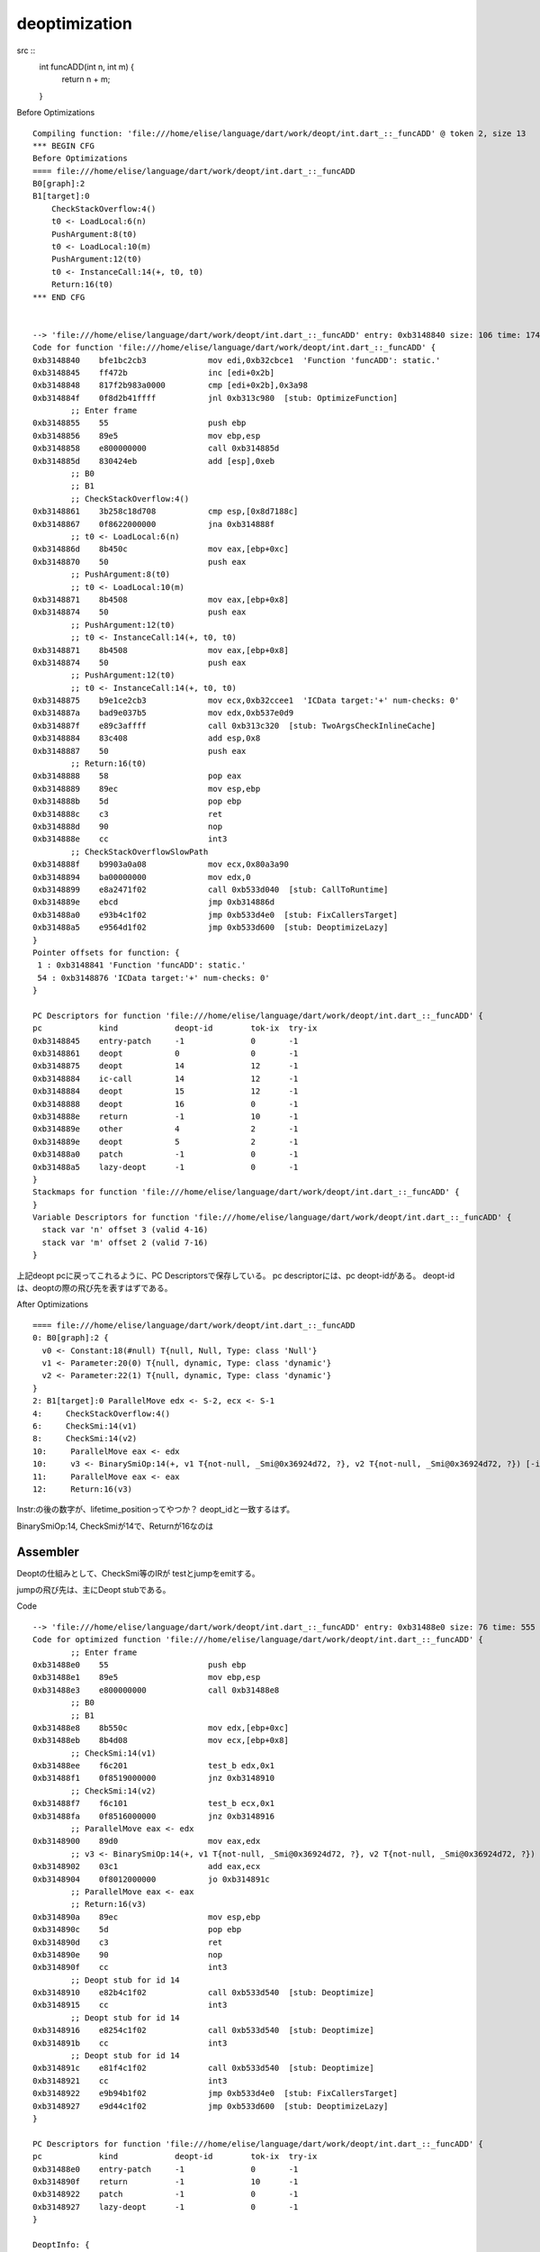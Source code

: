 deoptimization
###############################################################################

src ::
  int funcADD(int n, int m) {
    return n + m;
  }


Before Optimizations ::

  Compiling function: 'file:///home/elise/language/dart/work/deopt/int.dart_::_funcADD' @ token 2, size 13
  *** BEGIN CFG
  Before Optimizations
  ==== file:///home/elise/language/dart/work/deopt/int.dart_::_funcADD
  B0[graph]:2
  B1[target]:0
      CheckStackOverflow:4()
      t0 <- LoadLocal:6(n)
      PushArgument:8(t0)
      t0 <- LoadLocal:10(m)
      PushArgument:12(t0)
      t0 <- InstanceCall:14(+, t0, t0)
      Return:16(t0)
  *** END CFG


  --> 'file:///home/elise/language/dart/work/deopt/int.dart_::_funcADD' entry: 0xb3148840 size: 106 time: 174 us
  Code for function 'file:///home/elise/language/dart/work/deopt/int.dart_::_funcADD' {
  0xb3148840    bfe1bc2cb3             mov edi,0xb32cbce1  'Function 'funcADD': static.'
  0xb3148845    ff472b                 inc [edi+0x2b]
  0xb3148848    817f2b983a0000         cmp [edi+0x2b],0x3a98
  0xb314884f    0f8d2b41ffff           jnl 0xb313c980  [stub: OptimizeFunction]
          ;; Enter frame
  0xb3148855    55                     push ebp
  0xb3148856    89e5                   mov ebp,esp
  0xb3148858    e800000000             call 0xb314885d
  0xb314885d    830424eb               add [esp],0xeb
          ;; B0
          ;; B1
          ;; CheckStackOverflow:4()
  0xb3148861    3b258c18d708           cmp esp,[0x8d7188c]
  0xb3148867    0f8622000000           jna 0xb314888f
          ;; t0 <- LoadLocal:6(n)
  0xb314886d    8b450c                 mov eax,[ebp+0xc]
  0xb3148870    50                     push eax
          ;; PushArgument:8(t0)
          ;; t0 <- LoadLocal:10(m)
  0xb3148871    8b4508                 mov eax,[ebp+0x8]
  0xb3148874    50                     push eax
          ;; PushArgument:12(t0)
          ;; t0 <- InstanceCall:14(+, t0, t0)
  0xb3148871    8b4508                 mov eax,[ebp+0x8]
  0xb3148874    50                     push eax
          ;; PushArgument:12(t0)
          ;; t0 <- InstanceCall:14(+, t0, t0)
  0xb3148875    b9e1ce2cb3             mov ecx,0xb32ccee1  'ICData target:'+' num-checks: 0'
  0xb314887a    bad9e037b5             mov edx,0xb537e0d9
  0xb314887f    e89c3affff             call 0xb313c320  [stub: TwoArgsCheckInlineCache]
  0xb3148884    83c408                 add esp,0x8
  0xb3148887    50                     push eax
          ;; Return:16(t0)
  0xb3148888    58                     pop eax
  0xb3148889    89ec                   mov esp,ebp
  0xb314888b    5d                     pop ebp
  0xb314888c    c3                     ret
  0xb314888d    90                     nop
  0xb314888e    cc                     int3
          ;; CheckStackOverflowSlowPath
  0xb314888f    b9903a0a08             mov ecx,0x80a3a90
  0xb3148894    ba00000000             mov edx,0
  0xb3148899    e8a2471f02             call 0xb533d040  [stub: CallToRuntime]
  0xb314889e    ebcd                   jmp 0xb314886d
  0xb31488a0    e93b4c1f02             jmp 0xb533d4e0  [stub: FixCallersTarget]
  0xb31488a5    e9564d1f02             jmp 0xb533d600  [stub: DeoptimizeLazy]
  }
  Pointer offsets for function: {
   1 : 0xb3148841 'Function 'funcADD': static.'
   54 : 0xb3148876 'ICData target:'+' num-checks: 0'
  }

  PC Descriptors for function 'file:///home/elise/language/dart/work/deopt/int.dart_::_funcADD' {
  pc        	kind    	deopt-id	tok-ix	try-ix
  0xb3148845	entry-patch  	-1		0	-1
  0xb3148861	deopt        	0		0	-1
  0xb3148875	deopt        	14		12	-1
  0xb3148884	ic-call      	14		12	-1
  0xb3148884	deopt        	15		12	-1
  0xb3148888	deopt        	16		0	-1
  0xb314888e	return       	-1		10	-1
  0xb314889e	other        	4		2	-1
  0xb314889e	deopt        	5		2	-1
  0xb31488a0	patch        	-1		0	-1
  0xb31488a5	lazy-deopt   	-1		0	-1
  }
  Stackmaps for function 'file:///home/elise/language/dart/work/deopt/int.dart_::_funcADD' {
  }
  Variable Descriptors for function 'file:///home/elise/language/dart/work/deopt/int.dart_::_funcADD' {
    stack var 'n' offset 3 (valid 4-16)
    stack var 'm' offset 2 (valid 7-16)
  }

上記deopt pcに戻ってこれるように、PC Descriptorsで保存している。
pc descriptorには、pc deopt-idがある。 deopt-idは、deoptの際の飛び先を表すはずである。


After Optimizations ::

  ==== file:///home/elise/language/dart/work/deopt/int.dart_::_funcADD
  0: B0[graph]:2 {
    v0 <- Constant:18(#null) T{null, Null, Type: class 'Null'}
    v1 <- Parameter:20(0) T{null, dynamic, Type: class 'dynamic'}
    v2 <- Parameter:22(1) T{null, dynamic, Type: class 'dynamic'}
  }
  2: B1[target]:0 ParallelMove edx <- S-2, ecx <- S-1
  4:     CheckStackOverflow:4()
  6:     CheckSmi:14(v1)
  8:     CheckSmi:14(v2)
  10:     ParallelMove eax <- edx
  10:     v3 <- BinarySmiOp:14(+, v1 T{not-null, _Smi@0x36924d72, ?}, v2 T{not-null, _Smi@0x36924d72, ?}) [-inf, +inf] T{not-null, _Smi@0x36924d72, ?} +o -t
  11:     ParallelMove eax <- eax
  12:     Return:16(v3)

Instr:の後の数字が、lifetime_positionってやつか？
deopt_idと一致するはず。

BinarySmiOp:14, CheckSmiが14で、Returnが16なのは


Assembler
===============================================================================

Deoptの仕組みとして、CheckSmi等のIRが
testとjumpをemitする。

jumpの飛び先は、主にDeopt stubである。

Code ::

  --> 'file:///home/elise/language/dart/work/deopt/int.dart_::_funcADD' entry: 0xb31488e0 size: 76 time: 555 us
  Code for optimized function 'file:///home/elise/language/dart/work/deopt/int.dart_::_funcADD' {
          ;; Enter frame
  0xb31488e0    55                     push ebp
  0xb31488e1    89e5                   mov ebp,esp
  0xb31488e3    e800000000             call 0xb31488e8
          ;; B0
          ;; B1
  0xb31488e8    8b550c                 mov edx,[ebp+0xc]
  0xb31488eb    8b4d08                 mov ecx,[ebp+0x8]
          ;; CheckSmi:14(v1)
  0xb31488ee    f6c201                 test_b edx,0x1
  0xb31488f1    0f8519000000           jnz 0xb3148910
          ;; CheckSmi:14(v2)
  0xb31488f7    f6c101                 test_b ecx,0x1
  0xb31488fa    0f8516000000           jnz 0xb3148916
          ;; ParallelMove eax <- edx
  0xb3148900    89d0                   mov eax,edx
          ;; v3 <- BinarySmiOp:14(+, v1 T{not-null, _Smi@0x36924d72, ?}, v2 T{not-null, _Smi@0x36924d72, ?}) [-inf, +inf] T{not-null, _Smi@0x36924d72, ?} +o -t
  0xb3148902    03c1                   add eax,ecx
  0xb3148904    0f8012000000           jo 0xb314891c
          ;; ParallelMove eax <- eax
          ;; Return:16(v3)
  0xb314890a    89ec                   mov esp,ebp
  0xb314890c    5d                     pop ebp
  0xb314890d    c3                     ret
  0xb314890e    90                     nop
  0xb314890f    cc                     int3
          ;; Deopt stub for id 14
  0xb3148910    e82b4c1f02             call 0xb533d540  [stub: Deoptimize]
  0xb3148915    cc                     int3
          ;; Deopt stub for id 14
  0xb3148916    e8254c1f02             call 0xb533d540  [stub: Deoptimize]
  0xb314891b    cc                     int3
          ;; Deopt stub for id 14
  0xb314891c    e81f4c1f02             call 0xb533d540  [stub: Deoptimize]
  0xb3148921    cc                     int3
  0xb3148922    e9b94b1f02             jmp 0xb533d4e0  [stub: FixCallersTarget]
  0xb3148927    e9d44c1f02             jmp 0xb533d600  [stub: DeoptimizeLazy]
  }

  PC Descriptors for function 'file:///home/elise/language/dart/work/deopt/int.dart_::_funcADD' {
  pc        	kind    	deopt-id	tok-ix	try-ix
  0xb31488e0	entry-patch  	-1		0	-1
  0xb314890f	return       	-1		10	-1
  0xb3148922	patch        	-1		0	-1
  0xb3148927	lazy-deopt   	-1		0	-1
  }

  DeoptInfo: {
    0: 0xb3148915  [pcmark oti:0][callerfp][ret oti:1(14)][ecx][edx][pcmark oti:1][callerfp][callerpc][const oti:0][const oti:0]  (CheckSmi)
    1: 0xb314891b  [suffix 0:10]  (CheckSmi)
    2: 0xb3148921  [suffix 0:10]  (BinarySmiOp)
  }

Deopt stubのidがどこにうまっているのか不明。。
DeoptInfoの012のアドレスを参照すれば、どのtableからjumpすれば復元できるのかわかるのかん？

;; Deopt stub for id 14
自体は、DeoptInfoをEmitしたときなので、deopt_id()で参照できている。
int3はdebug breakだけど、callに失敗して変なとこに飛んできたように生めているのか。

GenerateCode(stub_ix)




deopt reason ::

  Deoptimizing (reason 5 'BinarySmiOp') at pc 0xb3148a23 'file:///home/elise/language/dart/work/deopt/int.dart_::_main' (count 0)
  Deoptimizing file:///home/elise/language/dart/work/deopt/int.dart_::_main (count 1)
  Deoptimizing file:///home/elise/language/dart/work/deopt/int.dart_::_funcADD (count 1)
  *0. [bf988834] 00000000000000 [pcmark oti:0]
  *1. [bf988838] 0x0000bf98884c [callerfp]
  *2. [bf98883c] 0x0000b3148875 [ret oti:2(14)]
  *3. [bf988840] 0x00007fff5d14 [edx]
  *4. [bf988844] 0x000000016a0a [eax]
  *5. [bf988848] 0x0000b3148848 [pcmark oti:2]
  *6. [bf98884c] 0x0000bf98886c [callerfp]
  *7. [bf988850] 0x0000b314870d [ret oti:1(23)]
  *8. [bf988854] 0x0000b537d021 [const oti:0]
  *9. [bf988858] 0x0000b537d021 [const oti:0]
  *10. [bf98885c] 0x000000016a0a [eax]
  *11. [bf988860] 0x00007fff5d14 [edx]
  *12. [bf988864] 0x0000b537d021 [s3]
  *13. [bf988868] 0x0000b3148668 [pcmark oti:1]
  *14. [bf98886c] 0x0000bf988888 [callerfp]
  *15. [bf988870] 0x0000b313c087 [callerpc]
  Function: file:///home/elise/language/dart/work/deopt/int.dart_::_funcADD
  Line 4: '  return n + m;'
  Deopt args: 0


stubDeoptimize
===============================================================================

deoptimizeの飛び先は2ヶ所ある。

_stub_Deoptimizeと、_stub_DeoptimizeLazyである。



===============================================================================


===============================================================================
===============================================================================




